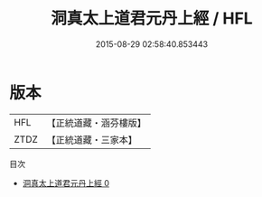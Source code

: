 #+TITLE: 洞真太上道君元丹上經 / HFL

#+DATE: 2015-08-29 02:58:40.853443
* 版本
 |       HFL|【正統道藏・涵芬樓版】|
 |      ZTDZ|【正統道藏・三家本】|
目次
 - [[file:KR5g0154_000.txt][洞真太上道君元丹上經 0]]
